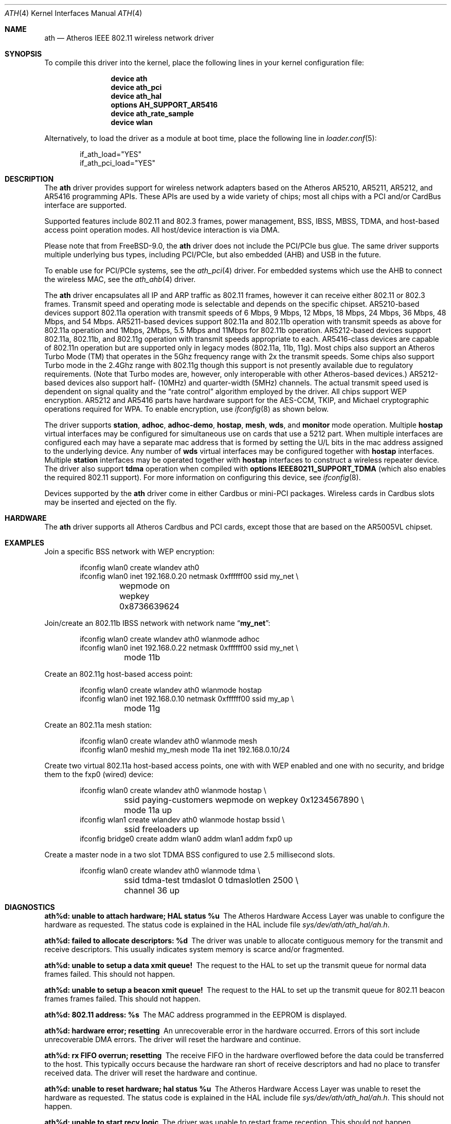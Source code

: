 .\"-
.\" Copyright (c) 2002-2009 Sam Leffler, Errno Consulting
.\" All rights reserved.
.\""
.\" Redistribution and use in source and binary forms, with or without
.\" modification, are permitted provided that the following conditions
.\" are met:
.\" 1. Redistributions of source code must retain the above copyright
.\"    notice, this list of conditions and the following disclaimer,
.\"    without modification.
.\" 2. Redistributions in binary form must reproduce at minimum a disclaimer
.\"    similar to the "NO WARRANTY" disclaimer below ("Disclaimer") and any
.\"    redistribution must be conditioned upon including a substantially
.\"    similar Disclaimer requirement for further binary redistribution.
.\"
.\" NO WARRANTY
.\" THIS SOFTWARE IS PROVIDED BY THE COPYRIGHT HOLDERS AND CONTRIBUTORS
.\" ``AS IS'' AND ANY EXPRESS OR IMPLIED WARRANTIES, INCLUDING, BUT NOT
.\" LIMITED TO, THE IMPLIED WARRANTIES OF NONINFRINGEMENT, MERCHANTIBILITY
.\" AND FITNESS FOR A PARTICULAR PURPOSE ARE DISCLAIMED. IN NO EVENT SHALL
.\" THE COPYRIGHT HOLDERS OR CONTRIBUTORS BE LIABLE FOR SPECIAL, EXEMPLARY,
.\" OR CONSEQUENTIAL DAMAGES (INCLUDING, BUT NOT LIMITED TO, PROCUREMENT OF
.\" SUBSTITUTE GOODS OR SERVICES; LOSS OF USE, DATA, OR PROFITS; OR BUSINESS
.\" INTERRUPTION) HOWEVER CAUSED AND ON ANY THEORY OF LIABILITY, WHETHER
.\" IN CONTRACT, STRICT LIABILITY, OR TORT (INCLUDING NEGLIGENCE OR OTHERWISE)
.\" ARISING IN ANY WAY OUT OF THE USE OF THIS SOFTWARE, EVEN IF ADVISED OF
.\" THE POSSIBILITY OF SUCH DAMAGES.
.\"
.\" $FreeBSD: release/9.0.0/share/man/man4/ath.4 225228 2011-08-28 10:10:31Z brueffer $
.\"/
.Dd August 28, 2011
.Dt ATH 4
.Os
.Sh NAME
.Nm ath
.Nd "Atheros IEEE 802.11 wireless network driver"
.Sh SYNOPSIS
To compile this driver into the kernel,
place the following lines in your
kernel configuration file:
.Bd -ragged -offset indent
.Cd "device ath"
.Cd "device ath_pci"
.Cd "device ath_hal"
.Cd "options AH_SUPPORT_AR5416"
.Cd "device ath_rate_sample"
.Cd "device wlan"
.Ed
.Pp
Alternatively, to load the driver as a
module at boot time, place the following line in
.Xr loader.conf 5 :
.Bd -literal -offset indent
if_ath_load="YES"
if_ath_pci_load="YES"
.Ed
.Sh DESCRIPTION
The
.Nm
driver provides support for wireless network adapters based on
the Atheros AR5210, AR5211, AR5212, and AR5416 programming APIs.
These APIs are used by a wide variety of chips; most all chips with
a PCI and/or CardBus interface are supported.
.Pp
Supported features include 802.11 and 802.3 frames, power management, BSS,
IBSS, MBSS, TDMA, and host-based access point operation modes.
All host/device interaction is via DMA.
.Pp
Please note that from FreeBSD-9.0, the
.Nm
driver does not include the PCI/PCIe bus glue.
The same driver supports multiple underlying bus types, including PCI/PCIe,
but also embedded (AHB) and USB in the future.
.Pp
To enable use for PCI/PCIe systems, see the
.Xr ath_pci 4
driver.
For embedded systems which use the AHB to connect the wireless MAC, see the
.Xr ath_ahb 4
driver.
.Pp
The
.Nm
driver encapsulates all IP and ARP traffic as 802.11 frames, however
it can receive either 802.11 or 802.3 frames.
Transmit speed and operating mode is selectable
and depends on the specific chipset.
AR5210-based devices support 802.11a operation with transmit speeds
of 6 Mbps, 9 Mbps, 12 Mbps, 18 Mbps, 24 Mbps, 36 Mbps, 48 Mbps, and 54 Mbps.
AR5211-based devices support 802.11a and 802.11b operation with transmit
speeds as above for 802.11a operation and
1Mbps, 2Mbps, 5.5 Mbps and 11Mbps for 802.11b operation.
AR5212-based devices support 802.11a, 802.11b, and 802.11g operation
with transmit speeds appropriate to each.
AR5416-class devices are capable of 802.11n operation
but are supported only in legacy modes (802.11a, 11b, 11g).
Most chips also support an Atheros Turbo Mode (TM) that operates in
the 5Ghz frequency range with 2x the transmit speeds.
Some chips also support Turbo mode in the 2.4Ghz range with 802.11g
though this support is not presently available due to regulatory requirements.
(Note that Turbo modes are, however,
only interoperable with other Atheros-based devices.)
AR5212-based devices also support half- (10MHz) and quarter-width (5MHz) channels.
The actual transmit speed used is dependent on signal quality and the
.Dq "rate control"
algorithm employed by the driver.
All chips support WEP encryption.
AR5212 and AR5416 parts have hardware support for the
AES-CCM, TKIP, and Michael cryptographic
operations required for WPA.
To enable encryption, use
.Xr ifconfig 8
as shown below.
.Pp
The driver supports
.Cm station ,
.Cm adhoc ,
.Cm adhoc-demo ,
.Cm hostap ,
.Cm mesh ,
.Cm wds ,
and
.Cm monitor
mode operation.
Multiple
.Cm hostap
virtual interfaces may be configured for simultaneous
use on cards that use a 5212 part.
When multiple interfaces are configured each may have a separate
mac address that is formed by setting the U/L bits in the mac
address assigned to the underlying device.
Any number of 
.Cm wds
virtual interfaces may be configured together with
.Cm hostap
interfaces.
Multiple
.Cm station
interfaces may be operated together with 
.Cm hostap
interfaces to construct a wireless repeater device.
The driver also support
.Cm tdma
operation when compiled with
.Cd "options IEEE80211_SUPPORT_TDMA"
(which also enables the required 802.11 support).
For more information on configuring this device, see
.Xr ifconfig 8 .
.Pp
Devices supported by the
.Nm
driver come in either Cardbus or mini-PCI packages.
Wireless cards in Cardbus slots may be inserted and ejected on the fly.
.Sh HARDWARE
The
.Nm
driver supports all Atheros Cardbus and PCI cards,
except those that are based on the AR5005VL chipset.
.Sh EXAMPLES
Join a specific BSS network with WEP encryption:
.Bd -literal -offset indent
ifconfig wlan0 create wlandev ath0
ifconfig wlan0 inet 192.168.0.20 netmask 0xffffff00 ssid my_net \e
	wepmode on wepkey 0x8736639624
.Ed
.Pp
Join/create an 802.11b IBSS network with network name
.Dq Li my_net :
.Bd -literal -offset indent
ifconfig wlan0 create wlandev ath0 wlanmode adhoc
ifconfig wlan0 inet 192.168.0.22 netmask 0xffffff00 ssid my_net \e
	mode 11b
.Ed
.Pp
Create an 802.11g host-based access point:
.Bd -literal -offset indent
ifconfig wlan0 create wlandev ath0 wlanmode hostap
ifconfig wlan0 inet 192.168.0.10 netmask 0xffffff00 ssid my_ap \e
	mode 11g
.Ed
.Pp
Create an 802.11a mesh station:
.Bd -literal -offset indent
ifconfig wlan0 create wlandev ath0 wlanmode mesh
ifconfig wlan0 meshid my_mesh mode 11a inet 192.168.0.10/24
.Ed
.Pp
Create two virtual 802.11a host-based access points, one with
with WEP enabled and one with no security, and bridge them to
the fxp0 (wired) device:
.Bd -literal -offset indent
ifconfig wlan0 create wlandev ath0 wlanmode hostap \e
	ssid paying-customers wepmode on wepkey 0x1234567890 \e
	mode 11a up 
ifconfig wlan1 create wlandev ath0 wlanmode hostap bssid \e
	ssid freeloaders up
ifconfig bridge0 create addm wlan0 addm wlan1 addm fxp0 up
.Ed
.Pp
Create a master node in a two slot TDMA BSS configured to use
2.5 millisecond slots.
.Bd -literal -offset indent
ifconfig wlan0 create wlandev ath0 wlanmode tdma \e
	ssid tdma-test tmdaslot 0 tdmaslotlen 2500 \e
	channel 36 up 
.Ed
.Sh DIAGNOSTICS
.Bl -diag
.It "ath%d: unable to attach hardware; HAL status %u"
The Atheros Hardware Access Layer was unable to configure the hardware
as requested.
The status code is explained in the HAL include file
.Pa sys/dev/ath/ath_hal/ah.h .
.It "ath%d: failed to allocate descriptors: %d"
The driver was unable to allocate contiguous memory for the transmit
and receive descriptors.
This usually indicates system memory is scarce and/or fragmented.
.It "ath%d: unable to setup a data xmit queue!"
The request to the HAL to set up the transmit queue for normal
data frames failed.
This should not happen.
.It "ath%d: unable to setup a beacon xmit queue!"
The request to the HAL to set up the transmit queue for 802.11 beacon frames
frames failed.
This should not happen.
.It "ath%d: 802.11 address: %s"
The MAC address programmed in the EEPROM is displayed.
.It "ath%d: hardware error; resetting"
An unrecoverable error in the hardware occurred.
Errors of this sort include unrecoverable DMA errors.
The driver will reset the hardware and continue.
.It "ath%d: rx FIFO overrun; resetting"
The receive FIFO in the hardware overflowed before the data could be
transferred to the host.
This typically occurs because the hardware ran short of receive
descriptors and had no place to transfer received data.
The driver will reset the hardware and continue.
.It "ath%d: unable to reset hardware; hal status %u"
The Atheros Hardware Access Layer was unable to reset the hardware
as requested.
The status code is explained in the HAL include file
.Pa sys/dev/ath/ath_hal/ah.h .
This should not happen.
.It "ath%d: unable to start recv logic"
The driver was unable to restart frame reception.
This should not happen.
.It "ath%d: device timeout"
A frame dispatched to the hardware for transmission did not complete in time.
The driver will reset the hardware and continue.
This should not happen.
.It "ath%d: bogus xmit rate 0x%x"
An invalid transmit rate was specified for an outgoing frame.
The frame is discarded.
This should not happen.
.It "ath%d: ath_chan_set: unable to reset channel %u (%u MHz)"
The Atheros Hardware Access Layer was unable to reset the hardware
when switching channels during scanning.
This should not happen.
.It "ath%d: failed to enable memory mapping"
The driver was unable to enable memory-mapped I/O to the PCI device registers.
This should not happen.
.It "ath%d: failed to enable bus mastering"
The driver was unable to enable the device as a PCI bus master for doing DMA.
This should not happen.
.It "ath%d: cannot map register space"
The driver was unable to map the device registers into the host address space.
This should not happen.
.It "ath%d: could not map interrupt"
The driver was unable to allocate an IRQ for the device interrupt.
This should not happen.
.It "ath%d: could not establish interrupt"
The driver was unable to install the device interrupt handler.
This should not happen.
.El
.Sh SEE ALSO
.Xr ath_hal 4 ,
.Xr cardbus 4 ,
.Xr intro 4 ,
.Xr pcic 4 ,
.Xr wlan 4 ,
.Xr wlan_ccmp 4 ,
.Xr wlan_tkip 4 ,
.Xr wlan_wep 4 ,
.Xr wlan_xauth 4 ,
.Xr hostapd 8 ,
.Xr ifconfig 8 ,
.Xr wpa_supplicant 8
.Sh HISTORY
The
.Nm
device driver first appeared in
.Fx 5.2 .
.Sh CAVEATS
Revision A1 of the D-LINK DWL-G520 and DWL-G650 are based on an
Intersil PrismGT chip and are not supported by this driver.
.Sh BUGS
There is no software retransmit; only hardware retransmit is used.
.Pp
The driver does not fully enable power-save operation of the chip
in station mode; consequently power use is suboptimal (e.g. on a laptop).
.Pp
WPA is not supported for 5210 parts.
